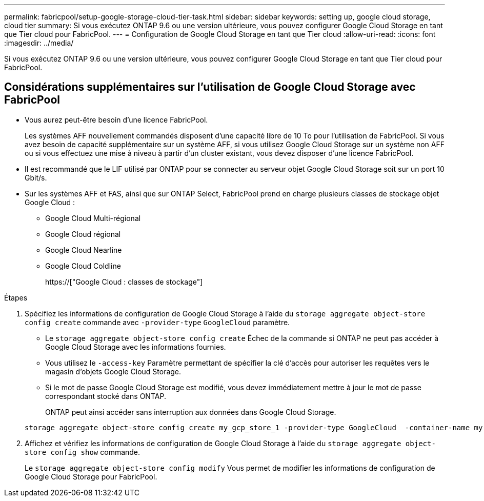 ---
permalink: fabricpool/setup-google-storage-cloud-tier-task.html 
sidebar: sidebar 
keywords: setting up, google cloud storage, cloud tier 
summary: Si vous exécutez ONTAP 9.6 ou une version ultérieure, vous pouvez configurer Google Cloud Storage en tant que Tier cloud pour FabricPool. 
---
= Configuration de Google Cloud Storage en tant que Tier cloud
:allow-uri-read: 
:icons: font
:imagesdir: ../media/


[role="lead"]
Si vous exécutez ONTAP 9.6 ou une version ultérieure, vous pouvez configurer Google Cloud Storage en tant que Tier cloud pour FabricPool.



== Considérations supplémentaires sur l'utilisation de Google Cloud Storage avec FabricPool

* Vous aurez peut-être besoin d'une licence FabricPool.
+
Les systèmes AFF nouvellement commandés disposent d'une capacité libre de 10 To pour l'utilisation de FabricPool. Si vous avez besoin de capacité supplémentaire sur un système AFF, si vous utilisez Google Cloud Storage sur un système non AFF ou si vous effectuez une mise à niveau à partir d'un cluster existant, vous devez disposer d'une licence FabricPool.

* Il est recommandé que le LIF utilisé par ONTAP pour se connecter au serveur objet Google Cloud Storage soit sur un port 10 Gbit/s.
* Sur les systèmes AFF et FAS, ainsi que sur ONTAP Select, FabricPool prend en charge plusieurs classes de stockage objet Google Cloud :
+
** Google Cloud Multi-régional
** Google Cloud régional
** Google Cloud Nearline
** Google Cloud Coldline
+
https://["Google Cloud : classes de stockage"]





.Étapes
. Spécifiez les informations de configuration de Google Cloud Storage à l'aide du `storage aggregate object-store config create` commande avec `-provider-type` `GoogleCloud` paramètre.
+
** Le `storage aggregate object-store config create` Échec de la commande si ONTAP ne peut pas accéder à Google Cloud Storage avec les informations fournies.
** Vous utilisez le `-access-key` Paramètre permettant de spécifier la clé d'accès pour autoriser les requêtes vers le magasin d'objets Google Cloud Storage.
** Si le mot de passe Google Cloud Storage est modifié, vous devez immédiatement mettre à jour le mot de passe correspondant stocké dans ONTAP.
+
ONTAP peut ainsi accéder sans interruption aux données dans Google Cloud Storage.



+
[listing]
----
storage aggregate object-store config create my_gcp_store_1 -provider-type GoogleCloud  -container-name my-gcp-bucket1 -access-key GOOGAUZZUV2USCFGHGQ511I8
----
. Affichez et vérifiez les informations de configuration de Google Cloud Storage à l'aide du `storage aggregate object-store config show` commande.
+
Le `storage aggregate object-store config modify` Vous permet de modifier les informations de configuration de Google Cloud Storage pour FabricPool.


